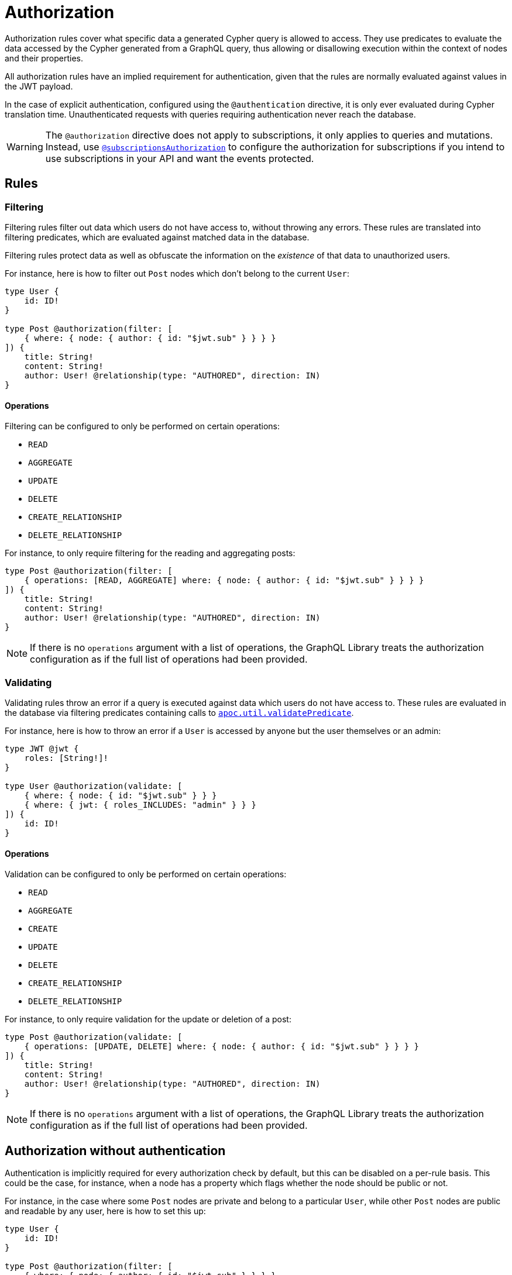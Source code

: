 [[authorization]]
:description: This page describes how to set up authorization features in the Neo4j GraphQL Library.
= Authorization

Authorization rules cover what specific data a generated Cypher query is allowed to access.
They use predicates to evaluate the data accessed by the Cypher generated from a GraphQL query, thus allowing or disallowing execution within the context of nodes and their properties.

All authorization rules have an implied requirement for authentication, given that the rules are normally evaluated against values in the JWT payload.

In the case of explicit authentication, configured using the `@authentication` directive, it is only ever evaluated during Cypher translation time.
Unauthenticated requests with queries requiring authentication never reach the database.

[WARNING]
====
The `@authorization` directive does not apply to subscriptions, it only applies to queries and mutations.
Instead, use xref::/security/subscriptions-authorization.adoc[`@subscriptionsAuthorization`] to configure the authorization for subscriptions if you intend to use subscriptions in your API and want the events protected.
====

== Rules

=== Filtering

Filtering rules filter out data which users do not have access to, without throwing any errors. 
These rules are translated into filtering predicates, which are evaluated against matched data in the database.

Filtering rules protect data as well as obfuscate the information on the _existence_ of that data to unauthorized users.

For instance, here is how to filter out `Post` nodes which don't belong to the current `User`:

[source, graphql, indent=0]
----
type User {
    id: ID!
}

type Post @authorization(filter: [
    { where: { node: { author: { id: "$jwt.sub" } } } }
]) {
    title: String!
    content: String!
    author: User! @relationship(type: "AUTHORED", direction: IN)
}
----

==== Operations

Filtering can be configured to only be performed on certain operations:

* `READ`
* `AGGREGATE`
* `UPDATE`
* `DELETE`
* `CREATE_RELATIONSHIP`
* `DELETE_RELATIONSHIP`

For instance, to only require filtering for the reading and aggregating posts:

[source, graphql, indent=0]
----
type Post @authorization(filter: [
    { operations: [READ, AGGREGATE] where: { node: { author: { id: "$jwt.sub" } } } }
]) {
    title: String!
    content: String!
    author: User! @relationship(type: "AUTHORED", direction: IN)
}
----

[NOTE]
If there is no `operations` argument with a list of operations, the GraphQL Library treats the authorization configuration as if the full list of operations had been provided.


=== Validating

Validating rules throw an error if a query is executed against data which users do not have access to. 
These rules are evaluated in the database via filtering predicates containing calls to 
https://neo4j.com/docs/apoc/current/overview/apoc.util/apoc.util.validatePredicate/[`apoc.util.validatePredicate`].

For instance, here is how to throw an error if a `User` is accessed by anyone but the user themselves or an admin:

[source, graphql, indent=0]
----
type JWT @jwt {
    roles: [String!]!
}

type User @authorization(validate: [
    { where: { node: { id: "$jwt.sub" } } }
    { where: { jwt: { roles_INCLUDES: "admin" } } }
]) {
    id: ID!
}
----

==== Operations

Validation can be configured to only be performed on certain operations:

* `READ`
* `AGGREGATE`
* `CREATE`
* `UPDATE`
* `DELETE`
* `CREATE_RELATIONSHIP`
* `DELETE_RELATIONSHIP`

For instance, to only require validation for the update or deletion of a post:


[source, graphql, indent=0]
----
type Post @authorization(validate: [
    { operations: [UPDATE, DELETE] where: { node: { author: { id: "$jwt.sub" } } } }
]) {
    title: String!
    content: String!
    author: User! @relationship(type: "AUTHORED", direction: IN)
}
----

[NOTE]
If there is no `operations` argument with a list of operations, the GraphQL Library treats the authorization configuration as if the full list of operations had been provided.


== Authorization without authentication

Authentication is implicitly required for every authorization check by default, but this can be disabled on a per-rule basis.
This could be the case, for instance, when a node has a property which flags whether the node should be public or not.

For instance, in the case where some `Post` nodes are private and belong to a particular `User`, while other `Post` nodes are public and readable by any user, here is how to set this up:

[source, graphql, indent=0]
----
type User {
    id: ID!
}

type Post @authorization(filter: [
    { where: { node: { author: { id: "$jwt.sub" } } } }
    { requireAuthentication: false, operations: [READ], where: { node: { public: true } } }
]) {
    title: String!
    content: String!
    public: Boolean!
    author: User! @relationship(type: "AUTHORED", direction: IN)
}
----

